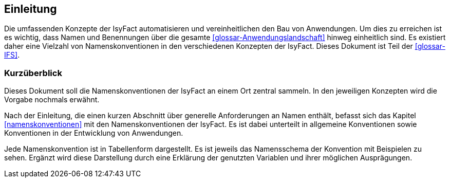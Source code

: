 
== Einleitung

Die umfassenden Konzepte der IsyFact automatisieren und vereinheitlichen den Bau von Anwendungen.
Um dies zu erreichen ist es wichtig, dass Namen und Benennungen über die gesamte <<glossar-Anwendungslandschaft>> hinweg einheitlich sind.
Es existiert daher eine Vielzahl von Namenskonventionen in den verschiedenen Konzepten der IsyFact.
Dieses Dokument ist Teil der <<glossar-IFS>>.

[[kurzüberblick]]
=== Kurzüberblick

Dieses Dokument soll die Namenskonventionen der IsyFact an einem Ort zentral sammeln.
In den jeweiligen Konzepten wird die Vorgabe nochmals erwähnt.

Nach der Einleitung, die einen kurzen Abschnitt über generelle Anforderungen an Namen enthält, befasst sich das Kapitel <<namenskonventionen>> mit den Namenskonventionen der IsyFact.
Es ist dabei unterteilt in allgemeine Konventionen sowie Konventionen in der Entwicklung von Anwendungen.

Jede Namenskonvention ist in Tabellenform dargestellt.
Es ist jeweils das Namensschema der Konvention mit Beispielen zu sehen.
Ergänzt wird diese Darstellung durch eine Erklärung der genutzten Variablen und ihrer möglichen Ausprägungen.
